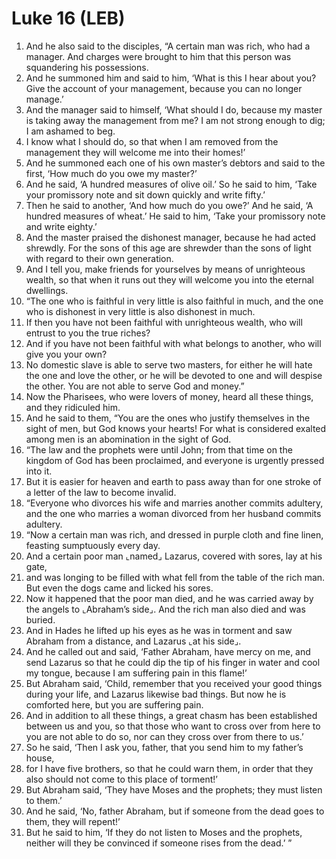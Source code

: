 * Luke 16 (LEB)
:PROPERTIES:
:ID: LEB/42-LUK16
:END:

1. And he also said to the disciples, “A certain man was rich, who had a manager. And charges were brought to him that this person was squandering his possessions.
2. And he summoned him and said to him, ‘What is this I hear about you? Give the account of your management, because you can no longer manage.’
3. And the manager said to himself, ‘What should I do, because my master is taking away the management from me? I am not strong enough to dig; I am ashamed to beg.
4. I know what I should do, so that when I am removed from the management they will welcome me into their homes!’
5. And he summoned each one of his own master’s debtors and said to the first, ‘How much do you owe my master?’
6. And he said, ‘A hundred measures of olive oil.’ So he said to him, ‘Take your promissory note and sit down quickly and write fifty.’
7. Then he said to another, ‘And how much do you owe?’ And he said, ‘A hundred measures of wheat.’ He said to him, ‘Take your promissory note and write eighty.’
8. And the master praised the dishonest manager, because he had acted shrewdly. For the sons of this age are shrewder than the sons of light with regard to their own generation.
9. And I tell you, make friends for yourselves by means of unrighteous wealth, so that when it runs out they will welcome you into the eternal dwellings.
10. “The one who is faithful in very little is also faithful in much, and the one who is dishonest in very little is also dishonest in much.
11. If then you have not been faithful with unrighteous wealth, who will entrust to you the true riches?
12. And if you have not been faithful with what belongs to another, who will give you your own?
13. No domestic slave is able to serve two masters, for either he will hate the one and love the other, or he will be devoted to one and will despise the other. You are not able to serve God and money.”
14. Now the Pharisees, who were lovers of money, heard all these things, and they ridiculed him.
15. And he said to them, “You are the ones who justify themselves in the sight of men, but God knows your hearts! For what is considered exalted among men is an abomination in the sight of God.
16. “The law and the prophets were until John; from that time on the kingdom of God has been proclaimed, and everyone is urgently pressed into it.
17. But it is easier for heaven and earth to pass away than for one stroke of a letter of the law to become invalid.
18. “Everyone who divorces his wife and marries another commits adultery, and the one who marries a woman divorced from her husband commits adultery.
19. “Now a certain man was rich, and dressed in purple cloth and fine linen, feasting sumptuously every day.
20. And a certain poor man ⌞named⌟ Lazarus, covered with sores, lay at his gate,
21. and was longing to be filled with what fell from the table of the rich man. But even the dogs came and licked his sores.
22. Now it happened that the poor man died, and he was carried away by the angels to ⌞Abraham’s side⌟. And the rich man also died and was buried.
23. And in Hades he lifted up his eyes as he was in torment and saw Abraham from a distance, and Lazarus ⌞at his side⌟.
24. And he called out and said, ‘Father Abraham, have mercy on me, and send Lazarus so that he could dip the tip of his finger in water and cool my tongue, because I am suffering pain in this flame!’
25. But Abraham said, ‘Child, remember that you received your good things during your life, and Lazarus likewise bad things. But now he is comforted here, but you are suffering pain.
26. And in addition to all these things, a great chasm has been established between us and you, so that those who want to cross over from here to you are not able to do so, nor can they cross over from there to us.’
27. So he said, ‘Then I ask you, father, that you send him to my father’s house,
28. for I have five brothers, so that he could warn them, in order that they also should not come to this place of torment!’
29. But Abraham said, ‘They have Moses and the prophets; they must listen to them.’
30. And he said, ‘No, father Abraham, but if someone from the dead goes to them, they will repent!’
31. But he said to him, ‘If they do not listen to Moses and the prophets, neither will they be convinced if someone rises from the dead.’ ”

